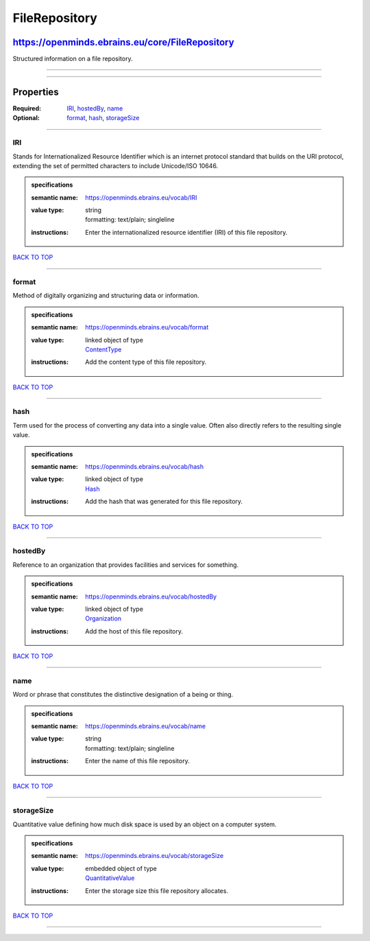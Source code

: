 ##############
FileRepository
##############

************************************************
https://openminds.ebrains.eu/core/FileRepository
************************************************

Structured information on a file repository.

------------

------------

**********
Properties
**********

:Required: `IRI <IRI_heading_>`_, `hostedBy <hostedBy_heading_>`_, `name <name_heading_>`_
:Optional: `format <format_heading_>`_, `hash <hash_heading_>`_, `storageSize <storageSize_heading_>`_

------------

.. _IRI_heading:

IRI
---

Stands for Internationalized Resource Identifier which is an internet protocol standard that builds on the URI protocol, extending the set of permitted
characters to include Unicode/ISO 10646.

.. admonition:: specifications

   :semantic name: https://openminds.ebrains.eu/vocab/IRI
   :value type: | string
                | formatting: text/plain; singleline
   :instructions: Enter the internationalized resource identifier (IRI) of this file repository.

`BACK TO TOP <FileRepository_>`_

------------

.. _format_heading:

format
------

Method of digitally organizing and structuring data or information.

.. admonition:: specifications

   :semantic name: https://openminds.ebrains.eu/vocab/format
   :value type: | linked object of type
                | `ContentType <https://openminds.ebrains.eu/core/ContentType>`_
   :instructions: Add the content type of this file repository.

`BACK TO TOP <FileRepository_>`_

------------

.. _hash_heading:

hash
----

Term used for the process of converting any data into a single value. Often also directly refers to the resulting single value.

.. admonition:: specifications

   :semantic name: https://openminds.ebrains.eu/vocab/hash
   :value type: | linked object of type
                | `Hash <https://openminds.ebrains.eu/core/Hash>`_
   :instructions: Add the hash that was generated for this file repository.

`BACK TO TOP <FileRepository_>`_

------------

.. _hostedBy_heading:

hostedBy
--------

Reference to an organization that provides facilities and services for something.

.. admonition:: specifications

   :semantic name: https://openminds.ebrains.eu/vocab/hostedBy
   :value type: | linked object of type
                | `Organization <https://openminds.ebrains.eu/core/Organization>`_
   :instructions: Add the host of this file repository.

`BACK TO TOP <FileRepository_>`_

------------

.. _name_heading:

name
----

Word or phrase that constitutes the distinctive designation of a being or thing.

.. admonition:: specifications

   :semantic name: https://openminds.ebrains.eu/vocab/name
   :value type: | string
                | formatting: text/plain; singleline
   :instructions: Enter the name of this file repository.

`BACK TO TOP <FileRepository_>`_

------------

.. _storageSize_heading:

storageSize
-----------

Quantitative value defining how much disk space is used by an object on a computer system.

.. admonition:: specifications

   :semantic name: https://openminds.ebrains.eu/vocab/storageSize
   :value type: | embedded object of type
                | `QuantitativeValue <https://openminds.ebrains.eu/core/QuantitativeValue>`_
   :instructions: Enter the storage size this file repository allocates.

`BACK TO TOP <FileRepository_>`_

------------


